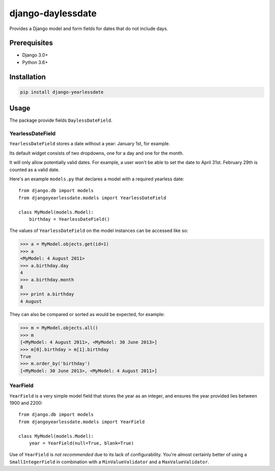===================
django-daylessdate
===================

Provides a Django model and form fields for dates that do not include days.

Prerequisites
=============

- Django 3.0+
- Python 3.6+

Installation
============

.. code-block:: console

    pip install django-yearlessdate

Usage
=====

The package provide fields ``DaylessDateField``.

YearlessDateField
-----------------

``YearlessDateField`` stores a date without a year: January 1st, for example.

Its default widget consists of two dropdowns, one for a day and one for the month.

It will only allow potentially valid dates. For example, a user won't be able to set
the date to April 31st. February 29th is counted as a valid date.

Here's an example ``models.py`` that declares a model with a required yearless date::

    from django.db import models
    from djangoyearlessdate.models import YearlessDateField
  
    class MyModel(models.Model):
        birthday = YearlessDateField()

The values of ``YearlessDateField`` on the model instances can be accessed like so:

>>> a = MyModel.objects.get(id=1)
>>> a
<MyModel: 4 August 2011>
>>> a.birthday.day
4
>>> a.birthday.month
8
>>> print a.birthday
4 August

They can also be compared or sorted as would be expected, for example:

>>> m = MyModel.objects.all() 
>>> m
[<MyModel: 4 August 2011>, <MyModel: 30 June 2013>]
>>> m[0].birthday > m[1].birthday
True
>>> m.order_by('birthday')
[<MyModel: 30 June 2013>, <MyModel: 4 August 2011>]

YearField
---------

``YearField`` is a very simple model field that stores the year as an integer,
and ensures the year provided lies between 1900 and 2200::

    from django.db import models
    from djangoyearlessdate.models import YearField

    class MyModel(models.Model):
        year = YearField(null=True, blank=True)

Use of ``YearField`` is *not recommended* due to its lack of configurability.
You're almost certainly better of using a ``SmallIntegerField`` in combination
with a ``MinValueValidator`` and a ``MaxValueValidator``.
